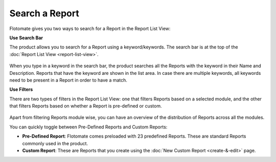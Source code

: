 Search a Report
===============

Flotomate gives you two ways to search for a Report in the Report List
View:

**Use Search Bar**

The product allows you to search for a Report using a keyword/keywords.
The search bar is at the top of the :doc:`Report List View <report-list-view>`.

.. _rf34:
.. figure:: https://s3-ap-southeast-1.amazonaws.com/flotomate-resources/report/R-34.png
      :align: center
      :alt: figure 34

When you type in a keyword in the search bar, the product searches all
the Reports with the keyword in their Name and Description. Reports that
have the keyword are shown in the list area. In case there are multiple
keywords, all keywords need to be present in a Report in order to have a
match.

**Use Filters**

There are two types of filters in the Report List View: one that filters
Reports based on a selected module, and the other that filters Reports
based on whether a Report is pre-defined or custom.

.. _rf35:
.. figure:: https://s3-ap-southeast-1.amazonaws.com/flotomate-resources/report/R-35.png
      :align: center
      :alt: figure 35

Apart from filtering Reports module wise, you can have an overview of
the distribution of Reports across all the modules.

You can quickly toggle between Pre-Defined Reports and Custom Reports:

-  **Pre-Defined Report**: Flotomate comes preloaded with 23 predefined
   Reports. These are standard Reports commonly used in the product.

-  **Custom Report**: These are Reports that you create using the :doc:`New Custom Report <create-&-edit>` page.